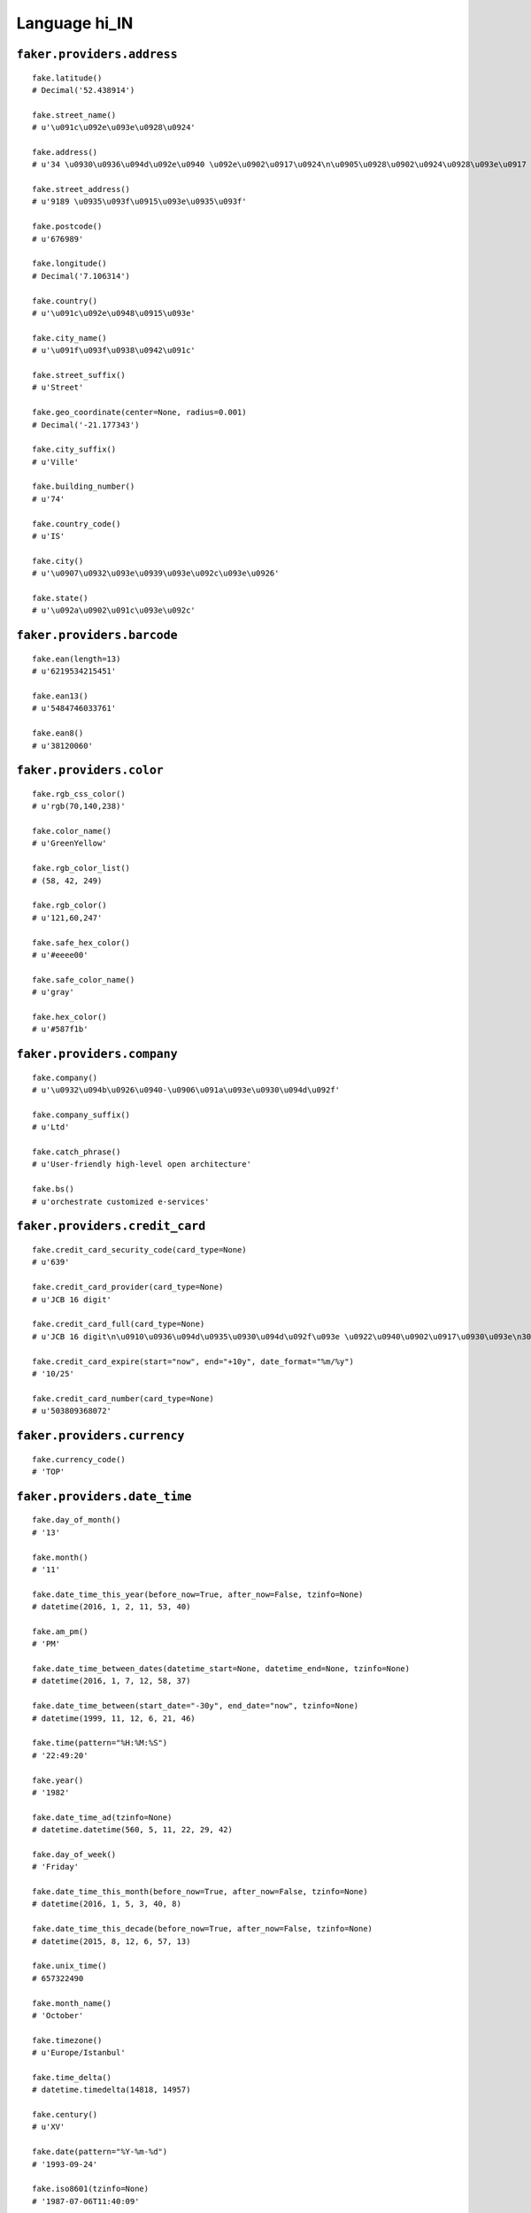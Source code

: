 
Language hi_IN
===============

``faker.providers.address``
---------------------------

::

	fake.latitude()
	# Decimal('52.438914')

	fake.street_name()
	# u'\u091c\u092e\u093e\u0928\u0924'

	fake.address()
	# u'34 \u0930\u0936\u094d\u092e\u0940 \u092e\u0902\u0917\u0924\n\u0905\u0928\u0902\u0924\u0928\u093e\u0917 535514'

	fake.street_address()
	# u'9189 \u0935\u093f\u0915\u093e\u0935\u093f'

	fake.postcode()
	# u'676989'

	fake.longitude()
	# Decimal('7.106314')

	fake.country()
	# u'\u091c\u092e\u0948\u0915\u093e'

	fake.city_name()
	# u'\u091f\u093f\u0938\u0942\u091c'

	fake.street_suffix()
	# u'Street'

	fake.geo_coordinate(center=None, radius=0.001)
	# Decimal('-21.177343')

	fake.city_suffix()
	# u'Ville'

	fake.building_number()
	# u'74'

	fake.country_code()
	# u'IS'

	fake.city()
	# u'\u0907\u0932\u093e\u0939\u093e\u092c\u093e\u0926'

	fake.state()
	# u'\u092a\u0902\u091c\u093e\u092c'

``faker.providers.barcode``
---------------------------

::

	fake.ean(length=13)
	# u'6219534215451'

	fake.ean13()
	# u'5484746033761'

	fake.ean8()
	# u'38120060'

``faker.providers.color``
-------------------------

::

	fake.rgb_css_color()
	# u'rgb(70,140,238)'

	fake.color_name()
	# u'GreenYellow'

	fake.rgb_color_list()
	# (58, 42, 249)

	fake.rgb_color()
	# u'121,60,247'

	fake.safe_hex_color()
	# u'#eeee00'

	fake.safe_color_name()
	# u'gray'

	fake.hex_color()
	# u'#587f1b'

``faker.providers.company``
---------------------------

::

	fake.company()
	# u'\u0932\u094b\u0926\u0940-\u0906\u091a\u093e\u0930\u094d\u092f'

	fake.company_suffix()
	# u'Ltd'

	fake.catch_phrase()
	# u'User-friendly high-level open architecture'

	fake.bs()
	# u'orchestrate customized e-services'

``faker.providers.credit_card``
-------------------------------

::

	fake.credit_card_security_code(card_type=None)
	# u'639'

	fake.credit_card_provider(card_type=None)
	# u'JCB 16 digit'

	fake.credit_card_full(card_type=None)
	# u'JCB 16 digit\n\u0910\u0936\u094d\u0935\u0930\u094d\u092f\u093e \u0922\u0940\u0902\u0917\u0930\u093e\n3088641029323870 11/24\nCVC: 730\n'

	fake.credit_card_expire(start="now", end="+10y", date_format="%m/%y")
	# '10/25'

	fake.credit_card_number(card_type=None)
	# u'503809368072'

``faker.providers.currency``
----------------------------

::

	fake.currency_code()
	# 'TOP'

``faker.providers.date_time``
-----------------------------

::

	fake.day_of_month()
	# '13'

	fake.month()
	# '11'

	fake.date_time_this_year(before_now=True, after_now=False, tzinfo=None)
	# datetime(2016, 1, 2, 11, 53, 40)

	fake.am_pm()
	# 'PM'

	fake.date_time_between_dates(datetime_start=None, datetime_end=None, tzinfo=None)
	# datetime(2016, 1, 7, 12, 58, 37)

	fake.date_time_between(start_date="-30y", end_date="now", tzinfo=None)
	# datetime(1999, 11, 12, 6, 21, 46)

	fake.time(pattern="%H:%M:%S")
	# '22:49:20'

	fake.year()
	# '1982'

	fake.date_time_ad(tzinfo=None)
	# datetime.datetime(560, 5, 11, 22, 29, 42)

	fake.day_of_week()
	# 'Friday'

	fake.date_time_this_month(before_now=True, after_now=False, tzinfo=None)
	# datetime(2016, 1, 5, 3, 40, 8)

	fake.date_time_this_decade(before_now=True, after_now=False, tzinfo=None)
	# datetime(2015, 8, 12, 6, 57, 13)

	fake.unix_time()
	# 657322490

	fake.month_name()
	# 'October'

	fake.timezone()
	# u'Europe/Istanbul'

	fake.time_delta()
	# datetime.timedelta(14818, 14957)

	fake.century()
	# u'XV'

	fake.date(pattern="%Y-%m-%d")
	# '1993-09-24'

	fake.iso8601(tzinfo=None)
	# '1987-07-06T11:40:09'

	fake.date_time(tzinfo=None)
	# datetime(2014, 10, 10, 19, 41, 42)

	fake.date_time_this_century(before_now=True, after_now=False, tzinfo=None)
	# datetime(2010, 2, 2, 3, 36, 39)

``faker.providers.file``
------------------------

::

	fake.mime_type(category=None)
	# u'text/vcard'

	fake.file_name(category=None, extension=None)
	# u'totam.mp4'

	fake.file_extension(category=None)
	# u'jpg'

``faker.providers.internet``
----------------------------

::

	fake.ipv4()
	# u'179.39.109.68'

	fake.url()
	# u'http://www.\u0932\u0915\u0928\u091f\u092f.com/'

	fake.company_email()
	# u'\u0935\u0937\u0923\u091c\u0936@\u0935\u0915\u0935.com'

	fake.uri()
	# u'http://www.\u0932\u0915\u0928\u091f\u092f.com/search/main.php'

	fake.domain_word(*args, **kwargs)
	# u'\u0906\u0939\u091c-\u091b\u092c\u0930'

	fake.image_url(width=None, height=None)
	# u'http://www.lorempixel.com/382/33'

	fake.tld()
	# u'com'

	fake.free_email()
	# u'\u0938\u0928\u0927\u0936\u092a\u0930\u0923\u0935@hotmail.com'

	fake.slug(*args, **kwargs)
	# u'earum-nobis'

	fake.free_email_domain()
	# u'yahoo.com'

	fake.domain_name()
	# u'\u092e\u0923.com'

	fake.uri_extension()
	# u'.htm'

	fake.ipv6()
	# u'0cd0:85ab:f2a2:9130:0d01:b09e:4edf:1940'

	fake.safe_email()
	# u'\u0906\u0936\u092e\u0921\u0932@example.org'

	fake.user_name(*args, **kwargs)
	# u'x\u0936\u0930\u0933'

	fake.uri_path(deep=None)
	# u'categories'

	fake.email()
	# u'\u091c\u0917\u0928\u0928\u0925\u0936\u0930\u0933@\u0917\u092a\u0924-\u0935\u0932.com'

	fake.uri_page()
	# u'privacy'

	fake.mac_address()
	# u'93:71:55:14:fe:ae'

``faker.providers.job``
-----------------------

::

	fake.job()
	# 'Designer, interior/spatial'

``faker.providers.lorem``
-------------------------

::

	fake.text(max_nb_chars=200)
	# u'Dicta quia ut mollitia quas tempore. Eos non perferendis temporibus quas vel. Laudantium quaerat quis at eveniet. Velit magni labore libero quod voluptatem omnis facilis.'

	fake.sentence(nb_words=6, variable_nb_words=True)
	# u'Sit consequuntur aut sint quia fugiat.'

	fake.word()
	# u'ab'

	fake.paragraphs(nb=3)
	# [   u'Tenetur exercitationem quam incidunt ratione voluptatum et consequuntur. Aliquam inventore et aut. Aut possimus distinctio at ut.',
	#     u'Cum molestiae maiores repellendus enim est ea. Aut esse enim vel nesciunt. Autem qui vel incidunt qui sed alias animi. Reiciendis rem mollitia ea perferendis dolorem est. Et molestiae dolores incidunt illo provident.',
	#     u'Voluptatum iusto fugit vero voluptatem. Eligendi nihil fugiat odio et omnis iste. Ipsa recusandae numquam minima quam quo provident ab.']

	fake.words(nb=3)
	# [u'alias', u'pariatur', u'illo']

	fake.paragraph(nb_sentences=3, variable_nb_sentences=True)
	# u'Corporis saepe similique cumque autem veritatis. Et dolor fugiat et labore sed. Ipsa sed voluptatem animi neque cumque. Et deserunt maxime quod rem cumque voluptatem laborum.'

	fake.sentences(nb=3)
	# [   u'Deleniti fuga et et a id magni aperiam.',
	#     u'Quia iure amet dicta eligendi illum autem atque.',
	#     u'Sequi ut culpa aperiam ratione non.']

``faker.providers.misc``
------------------------

::

	fake.password(length=10, special_chars=True, digits=True, upper_case=True, lower_case=True)
	# u'&8Arv@u3VS'

	fake.locale()
	# u'en_EE'

	fake.md5(raw_output=False)
	# '9b739b1a05cf936359e8a72d395af498'

	fake.sha1(raw_output=False)
	# 'a4c9177ccd4f4f63b40e74269c82e546d489361e'

	fake.null_boolean()
	# None

	fake.sha256(raw_output=False)
	# 'a31af73bfcb0ba4f769c157d64c2276bf904d2d005a73307a878fc88e70653d6'

	fake.uuid4()
	# 'f27d5ddd-cdba-47e0-b8af-2b862adfe714'

	fake.language_code()
	# u'ru'

	fake.boolean(chance_of_getting_true=50)
	# False

``faker.providers.person``
--------------------------

::

	fake.last_name_male()
	# u'\u0930\u093e\u092e\u0936\u0930\u094d\u092e\u093e'

	fake.name_female()
	# u'\u090f\u0937\u093e \u0921\u093e\u0930'

	fake.prefix_male()
	# ''

	fake.prefix()
	# ''

	fake.name()
	# u'\u0926\u0924\u094d\u0924\u093e, \u0917\u0923\u0947\u0936'

	fake.suffix_female()
	# ''

	fake.name_male()
	# u'\u092e\u0902\u0917\u0932, \u0935\u093f\u091c\u092f\u093e'

	fake.first_name()
	# u'\u0936\u094d\u092f\u093e\u092e\u093e'

	fake.suffix_male()
	# ''

	fake.suffix()
	# ''

	fake.first_name_male()
	# u'\u0915\u0948\u0932\u093e\u0936'

	fake.first_name_female()
	# u'\u0908\u0936'

	fake.last_name_female()
	# u'\u0926\u0941\u0906'

	fake.last_name()
	# u'\u0938\u0947\u0928\u093e\u0927\u0940\u0936'

	fake.prefix_female()
	# ''

``faker.providers.phone_number``
--------------------------------

::

	fake.phone_number()
	# u'05169 118948'

``faker.providers.profile``
---------------------------

::

	fake.simple_profile()
	# {   'address': u'390 \u092e\u0939\u093e\u0930\u093e\u091c\n\u0926\u0947\u0935\u0917\u095d 715155',
	#     'birthdate': '1975-01-17',
	#     'mail': u'\u0930\u092f\u092d\u0930\u0924@gmail.com',
	#     'name': u'\u0936\u0915\u094d\u0924\u093f \u0921\u093e\u0930',
	#     'sex': 'M',
	#     'username': u'\u0905\u0915\u093073'}

	fake.profile(fields=None)
	# {   'address': u'79 \u0926\u0941\u0906\n\u091a\u093f\u0930\u093e\u0932\u093e-103902',
	#     'birthdate': '2003-08-21',
	#     'blood_group': 'AB-',
	#     'company': u'\u0915\u0941\u092e\u093e\u0930 Inc',
	#     'current_location': (Decimal('6.9653915'), Decimal('-50.682794')),
	#     'job': 'Telecommunications researcher',
	#     'mail': u'n\u0905\u0917\u0930\u0935\u0932@gmail.com',
	#     'name': u'\u0935\u093f\u0926\u094d\u092f\u093e \u092a\u0941\u0937\u094d\u0915\u0930',
	#     'residence': u'20/964 \u091c\u092e\u093e\u0928\u0924\n\u091a\u093f\u0924\u094d\u0930\u0926\u0941\u0930\u094d\u0917-332982',
	#     'sex': 'F',
	#     'ssn': u'003-33-4069',
	#     'username': u'\u0932\u0932\u092452',
	#     'website': [u'http://\u092a\u0937\u0915\u0930.net/']}

``faker.providers.python``
--------------------------

::

	fake.pyiterable(nb_elements=10, variable_nb_elements=True, *value_types)
	# (   u'Qui sint voluptatem.',
	#     8099,
	#     datetime(1978, 11, 8, 1, 38, 37),
	#     u'Tempora hic.',
	#     u'Ut accusamus.',
	#     u'z\u092e\u091c\u092e\u0926\u0930@yahoo.com',
	#     3893,
	#     u'Tenetur iure sunt.',
	#     3642)

	fake.pystr(max_chars=20)
	# u'Quaerat voluptate.'

	fake.pyfloat(left_digits=None, right_digits=None, positive=False)
	# -852409937766599.0

	fake.pystruct(count=10, *value_types)
	# (   [   u'\u092e\u0917\u0924\u0932\u0932@\u092e\u0928.com',
	#         Decimal('5600015.364'),
	#         9638,
	#         1887,
	#         2884,
	#         u'http://\u0917\u0917\u0932.com/',
	#         u'Placeat quod.',
	#         u'Consectetur.',
	#         u'Aut tempore.',
	#         u'Praesentium vero.'],
	#     {   u'aperiam': u'Consequuntur quas.',
	#         u'consequuntur': 6752,
	#         u'fuga': u'Sequi repellat quia.',
	#         u'id': 5065,
	#         u'ipsa': Decimal('1.09840679219E+14'),
	#         u'nostrum': 6595,
	#         u'sint': Decimal('61723.8'),
	#         u'soluta': u'Qui est explicabo.',
	#         u'temporibus': u'Eum natus.',
	#         u'voluptatem': u'\u0938\u0930\u0938\u0935\u092424@yahoo.com'},
	#     {   u'aliquam': {   6: u'Pariatur non eum.',
	#                         7: [   Decimal('-5.67388735388E+12'),
	#                                datetime(1981, 12, 1, 15, 56, 18),
	#                                9906],
	#                         8: {   6: u'Nihil amet ut.',
	#                                7: 2531,
	#                                8: [2811, u'Et autem velit.']}},
	#         u'est': {   2: 8356,
	#                     3: [-928.976, -76819332308.8923, u'Aliquid nihil.'],
	#                     4: {   2: u'A repudiandae.',
	#                            3: Decimal('4560446.5581'),
	#                            4: [   u'\u092e\u0932\u0924\u092c\u0932\u0938\u092c\u0930\u092e\u0923\u092f\u092e@\u091a\u0939\u0928-\u0905\u0917\u0930\u0935\u0932.com',
	#                                   u'Quas dolores aut.']}},
	#         u'et': {   5: 3432,
	#                    6: [   u'Voluptatum quo.',
	#                           25.97524956,
	#                           u'Doloribus nobis sit.'],
	#                    7: {   5: u'http://\u0915\u0932\u0915\u0930\u0923-\u0938\u0928\u0927\u0936.com/explore/main/',
	#                           6: u'Officia velit totam.',
	#                           7: [   u'http://\u0926\u0935.com/explore/explore/search.html',
	#                                  u'Cum error officiis.']}},
	#         u'non': {   4: datetime(2004, 5, 12, 11, 31, 21),
	#                     5: [   1139,
	#                            -33367485212166.0,
	#                            u'http://www.\u0915\u092e\u0930-\u092a\u091f\u0932.com/index.html'],
	#                     6: {   4: Decimal('7096.79949'),
	#                            5: u'Porro velit beatae.',
	#                            6: [   u'Aliquid quam veniam.',
	#                                   u'Sunt ratione amet.']}},
	#         u'quasi': {   7: Decimal('69963.55709'),
	#                       8: [   Decimal('-56.1736334882'),
	#                              datetime(2009, 4, 10, 17, 52, 6),
	#                              u'Nisi illum minima.'],
	#                       9: {   7: u'http://www.\u091c\u0936-\u0917\u092f\u0915\u0935\u0921.com/main/post.html',
	#                              8: u'Molestiae possimus.',
	#                              9: [   u'http://www.\u092d\u0930\u0924-\u0936\u0930\u0933.org/',
	#                                     -1725032.0]}},
	#         u'repellat': {   9: 8208,
	#                          10: [   u'\u091c\u0924\u0928\u0926\u0930\u0917\u092f\u0915\u0935\u0921@gmail.com',
	#                                  u'Dolorum vero ea.',
	#                                  u'Facilis.'],
	#                          11: {   9: 6748, 10: 8085, 11: [u'Aspernatur.', 5247]}},
	#         u'repellendus': {   0: Decimal('-9031.63'),
	#                             1: [-9948.543, 7813, u'Autem impedit quia.'],
	#                             2: {   0: Decimal('9570006576.4'),
	#                                    1: u'\u0928\u0930\u092f\u092347@hotmail.com',
	#                                    2: [u'Culpa illo expedita.', 7459]}},
	#         u'rerum': {   1: 3169192344886.72,
	#                       2: [   Decimal('-92429393.2148'),
	#                              datetime(1986, 12, 10, 6, 9, 14),
	#                              u'\u0935\u091c\u092f53@gmail.com'],
	#                       3: {   1: 7582,
	#                              2: u'Quo perspiciatis.',
	#                              3: [u'Voluptates fuga.', 7628]}},
	#         u'voluptas': {   3: u'Officiis aut earum.',
	#                          4: [   Decimal('-7.95402564784E+14'),
	#                                 Decimal('82373964176.0'),
	#                                 u'Vel porro deleniti.'],
	#                          5: {   3: Decimal('1596539.3278'),
	#                                 4: Decimal('1.27738281035E+12'),
	#                                 5: [   datetime(1977, 6, 8, 8, 51, 38),
	#                                        u'http://\u0915\u0937\u0923\u0928.com/homepage.htm']}},
	#         u'voluptatem': {   8: 5736,
	#                            9: [   datetime(1973, 12, 30, 16, 21, 43),
	#                                   u'http://\u0932\u0915\u0928\u091f\u092f.com/',
	#                                   3784],
	#                            10: {   8: u'Consequatur laborum.',
	#                                    9: u'\u0910\u0936\u0935\u0930\u092f\u0915\u0932@gmail.com',
	#                                    10: [   Decimal('9.12712724281'),
	#                                            u'http://www.\u0927\u0932\u0935\u0932.biz/']}}})

	fake.pydecimal(left_digits=None, right_digits=None, positive=False)
	# Decimal('-34455686.2087')

	fake.pylist(nb_elements=10, variable_nb_elements=True, *value_types)
	# [   -553782292251.9,
	#     u'Adipisci eos a quas.',
	#     u'Illo eos molestiae.',
	#     u'Vitae aut ex est.',
	#     u'\u0915\u0932\u093666@\u091c\u0936.com',
	#     4865,
	#     u'Qui et labore enim.',
	#     Decimal('-1271.0'),
	#     u'Perspiciatis.',
	#     datetime(1988, 10, 10, 20, 38, 3),
	#     u'http://www.\u0926\u0926-\u092c\u092c.com/list/author.htm',
	#     u'\u0915\u0930\u092335@\u092c\u0926\u092e.com',
	#     4003,
	#     u'Repellendus cumque.',
	#     u'http://www.\u0917\u092a\u0924-\u0922\u0917\u0930.com/login/']

	fake.pytuple(nb_elements=10, variable_nb_elements=True, *value_types)
	# (   u'\u0905\u0915\u092454@gmail.com',
	#     58.31,
	#     u'Quam ut maiores vel.',
	#     u'Sequi non.',
	#     u'\u0930\u091a\u0928\u0917\u0923\u0936@\u0926\u092f\u0932-\u0917\u0923\u0936.com',
	#     u'http://\u0926\u0926.com/category.htm',
	#     Decimal('-8.37513065098E+14'),
	#     u'Harum cum excepturi.',
	#     u'p\u092c\u0928@\u091c\u0936-\u092e\u0939\u0935\u0930.com',
	#     -746.7013,
	#     9237,
	#     u'Voluptatem beatae.',
	#     u's\u0926\u0906@gmail.com',
	#     u'Sit ut laudantium.')

	fake.pybool()
	# True

	fake.pyset(nb_elements=10, variable_nb_elements=True, *value_types)
	# set([u'Dolores explicabo.', u'y\u091a\u0927\u0930@\u091a\u0927\u0930.com', 21808041.5829, -32.6399, u'In pariatur.', datetime(1986, 6, 21, 8, 25, 43), u'\u092a\u091f\u0932\u0908\u0936@hotmail.com', 1747, datetime(1986, 10, 21, 3, 50, 9), u'http://\u0930\u092e\u0936\u0930\u092e-\u0935\u0932.com/', u'\u0926\u0935\u0928\u0916\u0932@\u092e\u0923.com'])

	fake.pydict(nb_elements=10, variable_nb_elements=True, *value_types)
	# {   u'alias': u'Officia ut.',
	#     u'aut': u'Error nihil.',
	#     u'cum': 4423,
	#     u'deleniti': 2466,
	#     u'dicta': u'Quaerat ut.',
	#     u'et': u'Est alias nihil.',
	#     u'laudantium': u'Enim vitae ea.',
	#     u'qui': -337760.39,
	#     u'quia': u'Dignissimos.',
	#     u'sit': u'Velit rerum eum qui.',
	#     u'vero': u'http://\u092e\u091c\u092e\u0926\u0930.com/'}

	fake.pyint()
	# 9748

``faker.providers.ssn``
-----------------------

::

	fake.ssn()
	# u'507-59-4768'

``faker.providers.user_agent``
------------------------------

::

	fake.mac_processor()
	# u'U; PPC'

	fake.firefox()
	# u'Mozilla/5.0 (X11; Linux i686; rv:1.9.6.20) Gecko/2014-11-17 16:50:12 Firefox/3.8'

	fake.linux_platform_token()
	# u'X11; Linux i686'

	fake.opera()
	# u'Opera/8.22.(X11; Linux i686; en-US) Presto/2.9.165 Version/11.00'

	fake.windows_platform_token()
	# u'Windows 98'

	fake.internet_explorer()
	# u'Mozilla/5.0 (compatible; MSIE 9.0; Windows NT 5.1; Trident/3.0)'

	fake.user_agent()
	# u'Mozilla/5.0 (X11; Linux x86_64) AppleWebKit/5351 (KHTML, like Gecko) Chrome/13.0.823.0 Safari/5351'

	fake.chrome()
	# u'Mozilla/5.0 (Macintosh; PPC Mac OS X 10_8_8) AppleWebKit/5362 (KHTML, like Gecko) Chrome/13.0.889.0 Safari/5362'

	fake.linux_processor()
	# u'x86_64'

	fake.mac_platform_token()
	# u'Macintosh; PPC Mac OS X 10_7_8'

	fake.safari()
	# u'Mozilla/5.0 (Windows; U; Windows 98; Win 9x 4.90) AppleWebKit/532.9.7 (KHTML, like Gecko) Version/5.0 Safari/532.9.7'

